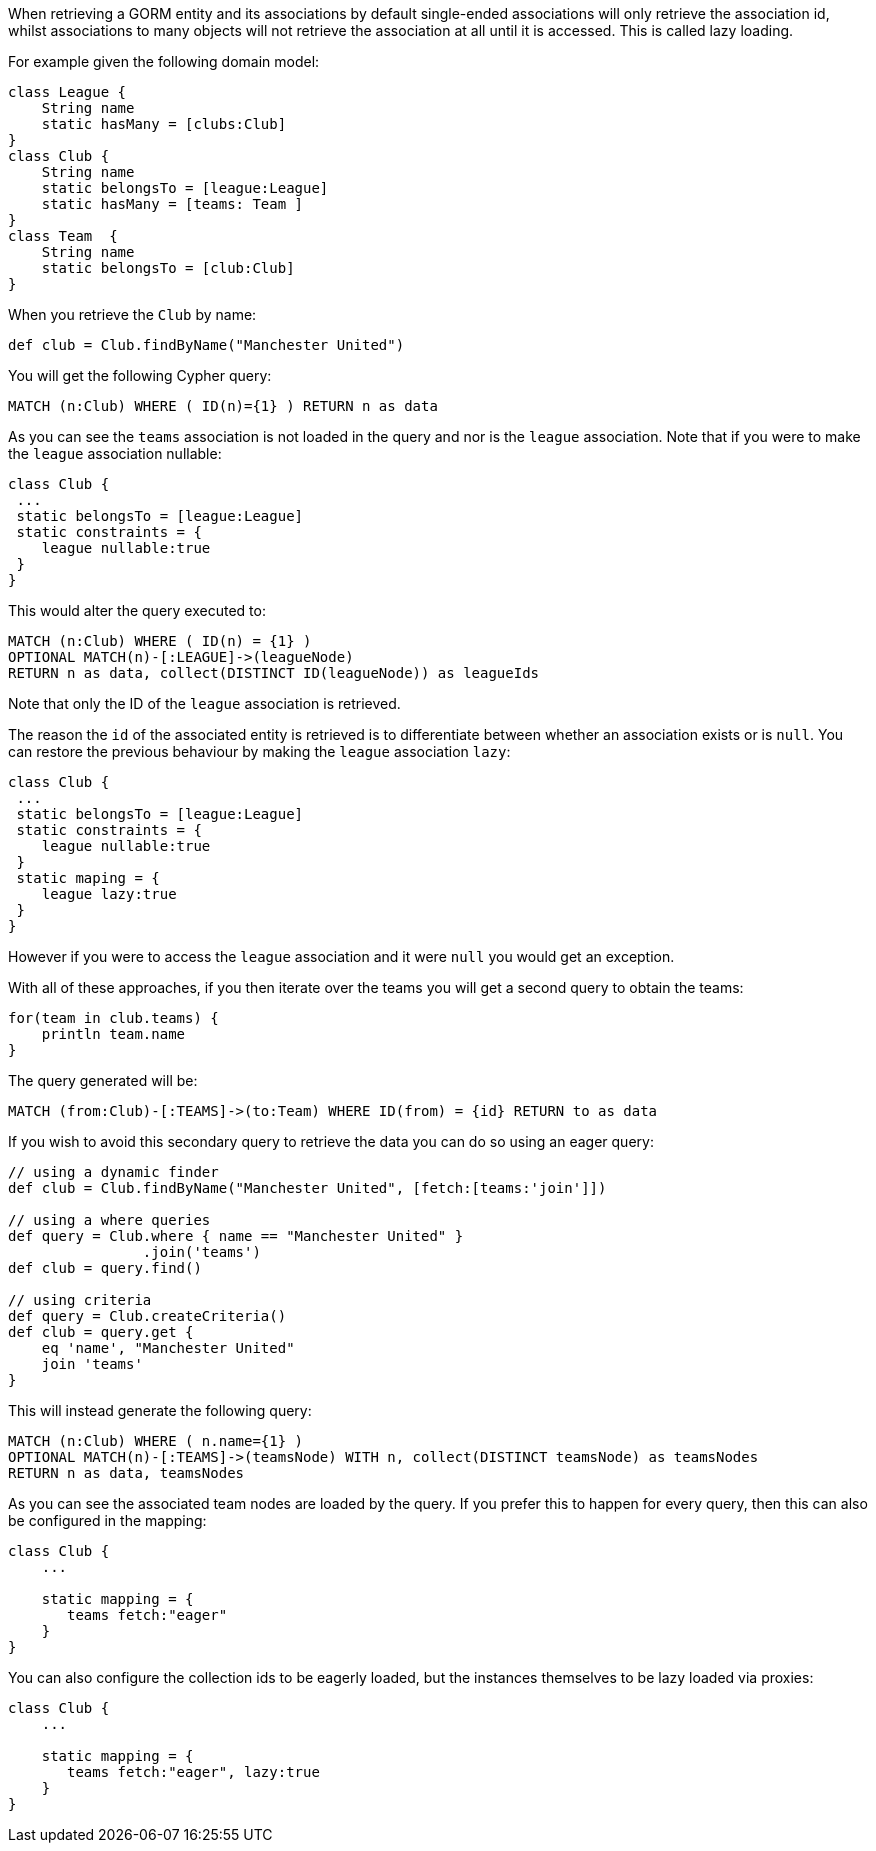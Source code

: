 When retrieving a GORM entity and its associations by default single-ended associations will only retrieve the association id, whilst associations to many objects will not retrieve the association at all until it is accessed. This is called lazy loading.

For example given the following domain model:

[source,groovy]
----
class League {
    String name
    static hasMany = [clubs:Club]
}
class Club {
    String name
    static belongsTo = [league:League]
    static hasMany = [teams: Team ]
}
class Team  {
    String name
    static belongsTo = [club:Club]
}
----

When you retrieve the `Club` by name:

[source,groovy]
----
def club = Club.findByName("Manchester United")
----

You will get the following Cypher query:

[source,cypher]
----
MATCH (n:Club) WHERE ( ID(n)={1} ) RETURN n as data
----

As you can see the `teams` association is not loaded in the query and nor is the `league` association. Note that if you were to make the `league` association nullable:

[source,groovy]
----
class Club {
 ...
 static belongsTo = [league:League]
 static constraints = {
    league nullable:true
 }
}
----

This would alter the query executed to:

[source,cypher]
----
MATCH (n:Club) WHERE ( ID(n) = {1} )
OPTIONAL MATCH(n)-[:LEAGUE]->(leagueNode)
RETURN n as data, collect(DISTINCT ID(leagueNode)) as leagueIds
----

Note that only the ID of the `league` association is retrieved.

The reason the `id` of the associated entity is retrieved is to differentiate between whether an association exists or is `null`. You can restore the previous behaviour by making the `league` association `lazy`:

[source,groovy]
----
class Club {
 ...
 static belongsTo = [league:League]
 static constraints = {
    league nullable:true
 }
 static maping = {
    league lazy:true
 }
}
----

However if you were to access the `league` association and it were `null` you would get an exception.

With all of these approaches, if you then iterate over the teams you will get a second query to obtain the teams:

[source,groovy]
----
for(team in club.teams) {
    println team.name
}
----

The query generated will be:

[source,groovy]
----
MATCH (from:Club)-[:TEAMS]->(to:Team) WHERE ID(from) = {id} RETURN to as data
----

If you wish to avoid this secondary query to retrieve the data you can do so using an eager query:

[source,groovy]
----
// using a dynamic finder
def club = Club.findByName("Manchester United", [fetch:[teams:'join']])

// using a where queries
def query = Club.where { name == "Manchester United" }
                .join('teams')
def club = query.find()

// using criteria
def query = Club.createCriteria()
def club = query.get {
    eq 'name', "Manchester United"
    join 'teams'
}
----


This will instead generate the following query:

[source,cypher]
----
MATCH (n:Club) WHERE ( n.name={1} )
OPTIONAL MATCH(n)-[:TEAMS]->(teamsNode) WITH n, collect(DISTINCT teamsNode) as teamsNodes
RETURN n as data, teamsNodes
----

As you can see the associated team nodes are loaded by the query. If you prefer this to happen for every query, then this can also be configured in the mapping:

[source,groovy]
----
class Club {
    ...

    static mapping = {
       teams fetch:"eager"
    }
}
----

You can also configure the collection ids to be eagerly loaded, but the instances themselves to be lazy loaded via proxies:

[source,groovy]
----
class Club {
    ...

    static mapping = {
       teams fetch:"eager", lazy:true
    }
}
----